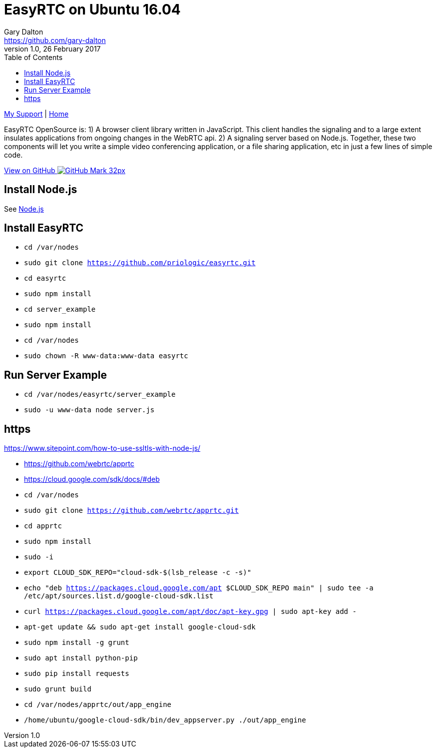 = EasyRTC on Ubuntu 16.04
Gary Dalton <https://github.com/gary-dalton>
:description: EasyRTC OpenSource is: 1) A browser client library written in JavaScript. This client handles the signaling and to a large extent insulates applications from ongoing changes in the WebRTC api. 2) A signaling server based on Node.js. Together, these two components will let you write a simple video conferencing application, or a file sharing application, etc in just a few lines of simple code.
:revnumber: 1.0
:revdate: 26 February 2017
:license: Creative Commons BY-SA
:homepage: https://gary-dalton.github.io/
:githubuser: gary-dalton
:githubrepo: RaspberryPi-projects
:githubbranch: gh-pages
:icons: font
:toc: left
:toclevels: 4
:source-highlighter: highlightjs
:css: stylesheets/stylesheet.css
:linkcss:
:cli: asciidoctor -a stylesheet=github.css -a stylesdir=stylesheets easyrtc.adoc
:keywords:  node.js, guide, iot, web, WebRTC, video, peer, easyrtc

link:index.html[My Support] | https://gary-dalton.github.io/[Home]

{description}

https://github.com/{githubuser}/{githubrepo}/tree/{githubbranch}[View on GitHub image:images/GitHub-Mark-32px.png[]]


== Install Node.js

See link:nodejs.html[Node.js]


== Install EasyRTC

* `cd /var/nodes`
* `sudo git clone https://github.com/priologic/easyrtc.git`
* `cd easyrtc`
* `sudo npm install`

* `cd server_example`
* `sudo npm install`

* `cd /var/nodes`
* `sudo chown -R www-data:www-data easyrtc`

== Run Server Example

* `cd /var/nodes/easyrtc/server_example`
* `sudo -u www-data node server.js`

== https

https://www.sitepoint.com/how-to-use-ssltls-with-node-js/

* https://github.com/webrtc/apprtc
* https://cloud.google.com/sdk/docs/#deb

* `cd /var/nodes`
* `sudo git clone https://github.com/webrtc/apprtc.git`
* `cd apprtc`
* `sudo npm install`
* `sudo -i`
* `export CLOUD_SDK_REPO="cloud-sdk-$(lsb_release -c -s)"`
* `echo "deb https://packages.cloud.google.com/apt $CLOUD_SDK_REPO main" | sudo tee -a /etc/apt/sources.list.d/google-cloud-sdk.list`
* `curl https://packages.cloud.google.com/apt/doc/apt-key.gpg | sudo apt-key add -`
* `apt-get update && sudo apt-get install google-cloud-sdk`

* `sudo npm install -g grunt`
* `sudo apt install python-pip`
* `sudo pip install requests`
* `sudo grunt build`

* `cd /var/nodes/apprtc/out/app_engine`
* `/home/ubuntu/google-cloud-sdk/bin/dev_appserver.py ./out/app_engine`
